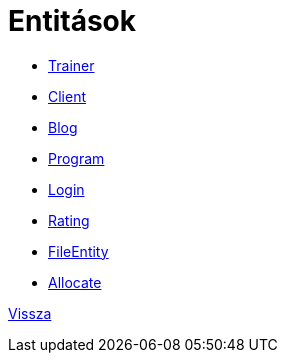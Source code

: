 = Entitások

- link:../documentation/entities/trainer-jpa.adoc[Trainer]

- link:../documentation/entities/client-jpa.adoc[Client]

- link:../documentation/entities/blog-jpa.adoc[Blog]

- link:../documentation/entities/program-jpa.adoc[Program]

- link:../documentation/entities/login-jpa.adoc[Login]

- link:../documentation/entities/rating-jpa.adoc[Rating]

- link:../documentation/entities/fileEntity-jpa.adoc[FileEntity]

- link:../documentation/entities/allocate-jpa.adoc[Allocate]

link:../documentation/system-plan.adoc[Vissza]